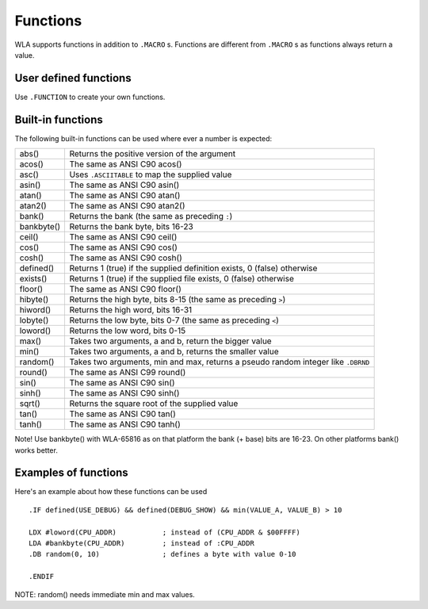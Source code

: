 Functions
=========

WLA supports functions in addition to ``.MACRO`` s. Functions are different from
``.MACRO`` s as functions always return a value.


User defined functions
----------------------

Use ``.FUNCTION`` to create your own functions.


Built-in functions
------------------

The following built-in functions can be used where ever a number is expected:

========== ================================================================================
abs()      Returns the positive version of the argument
acos()     The same as ANSI C90 acos()
asc()      Uses ``.ASCIITABLE`` to map the supplied value
asin()     The same as ANSI C90 asin()
atan()     The same as ANSI C90 atan()
atan2()    The same as ANSI C90 atan2()
bank()     Returns the bank (the same as preceding ``:``)
bankbyte() Returns the bank byte, bits 16-23
ceil()     The same as ANSI C90 ceil()
cos()      The same as ANSI C90 cos()
cosh()     The same as ANSI C90 cosh()
defined()  Returns 1 (true) if the supplied definition exists, 0 (false) otherwise
exists()   Returns 1 (true) if the supplied file exists, 0 (false) otherwise
floor()    The same as ANSI C90 floor()
hibyte()   Returns the high byte, bits 8-15 (the same as preceding ``>``)
hiword()   Returns the high word, bits 16-31
lobyte()   Returns the low byte, bits 0-7 (the same as preceding ``<``)
loword()   Returns the low word, bits 0-15
max()      Takes two arguments, a and b, return the bigger value
min()      Takes two arguments, a and b, returns the smaller value
random()   Takes two arguments, min and max, returns a pseudo random integer like ``.DBRND``
round()    The same as ANSI C99 round()
sin()      The same as ANSI C90 sin()
sinh()     The same as ANSI C90 sinh()
sqrt()     Returns the square root of the supplied value
tan()      The same as ANSI C90 tan()
tanh()     The same as ANSI C90 tanh()
========== ================================================================================

Note! Use bankbyte() with WLA-65816 as on that platform the bank (+ base) bits
are 16-23. On other platforms bank() works better.


Examples of functions
---------------------

Here's an example about how these functions can be used ::

    .IF defined(USE_DEBUG) && defined(DEBUG_SHOW) && min(VALUE_A, VALUE_B) > 10
  
    LDX #loword(CPU_ADDR)           ; instead of (CPU_ADDR & $00FFFF)
    LDA #bankbyte(CPU_ADDR)         ; instead of :CPU_ADDR
    .DB random(0, 10)               ; defines a byte with value 0-10

    .ENDIF

NOTE: random() needs immediate min and max values.

